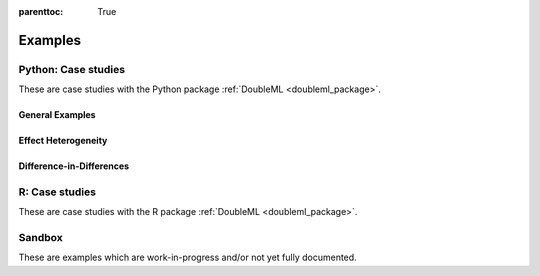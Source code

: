 
:parenttoc: True

.. _examplegallery:

Examples
==========

Python: Case studies
---------------------

These are case studies with the Python package :ref:`DoubleML <doubleml_package>`.

General Examples
++++++++++++++++

.. nbgallery::
    :name: case-studies-py

    py_double_ml_basics.ipynb
    py_double_ml_pension.ipynb
    py_double_ml_sensitivity.ipynb
    py_double_ml_apo.ipynb
    py_double_ml_irm_vs_apo.ipynb
    py_double_ml_learner.ipynb
    py_double_ml_firststage.ipynb
    py_double_ml_multiway_cluster.ipynb
    py_double_ml_ssm.ipynb
    py_double_ml_sensitivity_booking.ipynb
    py_double_ml_basic_iv.ipynb
    py_double_ml_robust_iv.ipynb
    py_double_ml_plm_irm_hetfx.ipynb
    py_double_ml_meets_flaml.ipynb
    py_double_ml_rdflex.ipynb


Effect Heterogeneity
++++++++++++++++++++

.. nbgallery::
    :name: case-studies-py-heterogeneity

    py_double_ml_gate.ipynb
    py_double_ml_gate_plr.ipynb
    py_double_ml_cate.ipynb
    py_double_ml_cate_plr.ipynb
    py_double_ml_gate_sensitivity.ipynb
    py_double_ml_policy_tree.ipynb
    py_double_ml_pension_qte.ipynb
    py_double_ml_pq.ipynb
    py_double_ml_cvar.ipynb


.. _did_examplegallery:

Difference-in-Differences
+++++++++++++++++++++++++

.. nbgallery::
    :name: case-studies-py-did

    did/py_panel_simple.ipynb
    did/py_panel.ipynb
    did/py_did.ipynb
    did/py_did_pretest.ipynb

R: Case studies
---------------

These are case studies with the R package :ref:`DoubleML <doubleml_package>`.

.. nbgallery::
    :name: case-studies-r

    R_double_ml_basics.ipynb
    R_double_ml_pension.ipynb
    R_double_ml_did.ipynb
    R_double_ml_multiway_cluster.ipynb
    R_double_ml_ssm.ipynb
    R_double_ml_basic_iv.ipynb

Sandbox
----------

These are examples which are work-in-progress and/or not yet fully documented.

.. nbgallery::
    :name: sandbox_gallery
    :maxdepth: 1

    R_double_ml_pipeline.ipynb
    double_ml_bonus_data.ipynb
